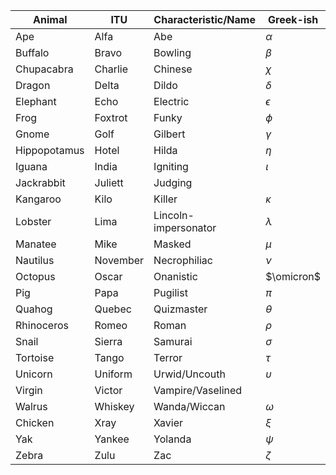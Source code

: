 #+BEGIN_COMMENT
.. title: An Animal Abecedarium
.. slug: an-animal-abecedarium
.. date: 2020-08-24 10:51:55 UTC-07:00
.. tags: memory,mnemonic
.. category: Memory
.. link: 
.. description: An animal abecedarium for ordered lists.
.. type: text
.. status: private
.. updated: 
.. has_math: true
#+END_COMMENT

| Animal       | ITU      | Characteristic/Name  | Greek-ish    |
|--------------+----------+----------------------+--------------|
| Ape          | Alfa     | Abe                  | \(\alpha\)   |
| Buffalo      | Bravo    | Bowling              | \(\beta\)    |
| Chupacabra   | Charlie  | Chinese              | \(\chi\)     |
| Dragon       | Delta    | Dildo                | \(\delta\)   |
| Elephant     | Echo     | Electric             | \(\epsilon\) |
| Frog         | Foxtrot  | Funky                | \(\phi\)     |
| Gnome        | Golf     | Gilbert              | \(\gamma\)   |
| Hippopotamus | Hotel    | Hilda                | \(\eta\)     |
| Iguana       | India    | Igniting             | \(\iota\)    |
| Jackrabbit   | Juliett  | Judging              |              |
| Kangaroo     | Kilo     | Killer               | \(\kappa\)   |
| Lobster      | Lima     | Lincoln-impersonator | \(\lambda\)  |
| Manatee      | Mike     | Masked               | \(\mu\)      |
| Nautilus     | November | Necrophiliac         | \(\nu\)      |
| Octopus      | Oscar    | Onanistic            | \(\omicron\) |
| Pig          | Papa     | Pugilist             | \(\pi\)      |
| Quahog       | Quebec   | Quizmaster           | \(\theta\)   |
| Rhinoceros   | Romeo    | Roman                | \(\rho\)     |
| Snail        | Sierra   | Samurai              | \(\sigma\)   |
| Tortoise     | Tango    | Terror               | \(\tau\)     |
| Unicorn      | Uniform  | Urwid/Uncouth        | \(\upsilon\) |
| Virgin       | Victor   | Vampire/Vaselined    |              |
| Walrus       | Whiskey  | Wanda/Wiccan         | \(\omega\)   |
| Chicken      | Xray     | Xavier               | \(\xi\)      |
| Yak          | Yankee   | Yolanda              | \(\psi\)     |
| Zebra        | Zulu     | Zac                  | \(\zeta\)    |
